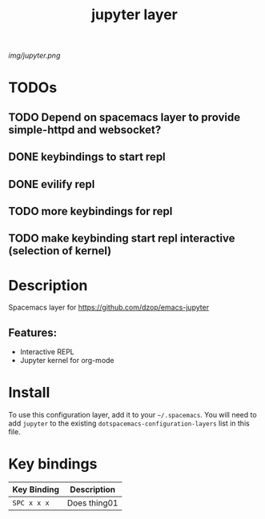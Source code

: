 #+TITLE: jupyter layer

# The maximum height of the logo should be 200 pixels.
[[img/jupyter.png]]

# TOC links should be GitHub style anchors.
* Table of Contents                                        :TOC_1_gh:noexport:
- [[#todos][TODOs]]
- [[#description][Description]]
- [[#install][Install]]
- [[#key-bindings][Key bindings]]

* TODOs

** TODO Depend on spacemacs layer to provide simple-httpd and websocket?
** DONE keybindings to start repl
   CLOSED: [2019-01-27 So 20:36]
** DONE evilify repl
   CLOSED: [2019-01-27 So 20:36]
** TODO more keybindings for repl
** TODO make keybinding start repl interactive (selection of kernel)

* Description
Spacemacs layer for https://github.com/dzop/emacs-jupyter

** Features:
  - Interactive REPL
  - Jupyter kernel for org-mode

* Install
To use this configuration layer, add it to your =~/.spacemacs=. You will need to
add =jupyter= to the existing =dotspacemacs-configuration-layers= list in this
file.

* Key bindings

| Key Binding | Description    |
|-------------+----------------|
| ~SPC x x x~ | Does thing01   |

# Use GitHub URLs if you wish to link a Spacemacs documentation file or its heading.
# Examples:
# [[https://github.com/syl20bnr/spacemacs/blob/master/doc/VIMUSERS.org#sessions]]
# [[https://github.com/syl20bnr/spacemacs/blob/master/layers/%2Bfun/emoji/README.org][Link to Emoji layer README.org]]
# If space-doc-mode is enabled, Spacemacs will open a local copy of the linked file.
